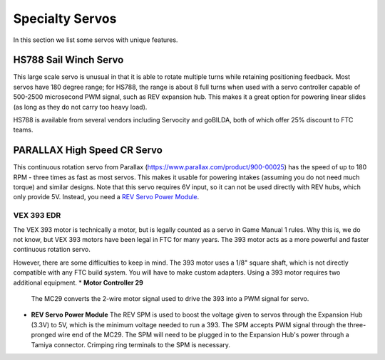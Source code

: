 ================
Specialty Servos
================

In this section we list some servos with unique features.

HS788 Sail Winch Servo
----------------------
This large scale servo is unusual in that it is able to rotate multiple turns
while retaining positioning feedback. Most servos have 180 degree range; for
HS788, the range is about  8 full turns when used with a servo controller
capable of 500-2500 microsecond PWM signal, such as REV expansion hub. This
makes it a great option for powering linear slides (as long as they do not
carry too heavy load).

HS788 is available from several vendors including Servocity and goBILDA,
both of which offer 25% discount to FTC teams.

PARALLAX High Speed CR Servo
----------------------------
This continuous rotation servo from Parallax
(https://www.parallax.com/product/900-00025) has the speed of up to 180 RPM -
three times as fast as most servos.
This makes it usable for powering intakes
(assuming you do not need much torque)
and similar designs. Note that this servo requires 6V input, so it can not be
used  directly with REV hubs, which only provide 5V. Instead, you need a
`REV Servo Power Module <http://www.revrobotics.com/rev-11-1144/>`_.

VEX 393 EDR 
===========
The VEX 393 motor is technically a motor, but is legally counted as a servo in 
Game Manual 1 rules. Why this is, we do not know, but VEX 393 motors have been legal 
in FTC for many years. 
The 393 motor acts as a more powerful and faster continuous rotation servo. 

However, there are some difficulties to keep in mind. 
The 393 motor uses a 1/8" square shaft, which is not directly compatible with any FTC 
build system. You will have to make custom adapters. 
Using a 393 motor requires two additional equipment. 
*   **Motor Controller 29**
    The MC29 converts the 2-wire motor signal used to drive the 393 into a PWM signal
    for servo. 
*   **REV Servo Power Module**
    The REV SPM is used to boost the voltage given to servos through the Expansion Hub (3.3V) to 
    5V, which is the minimum voltage needed to run a 393. The SPM accepts PWM signal through the 
    three-pronged wire end of the MC29. 
    The SPM will need to be plugged in to the Expansion Hub's power through a Tamiya connector. 
    Crimping ring terminals to the SPM is necessary. 
